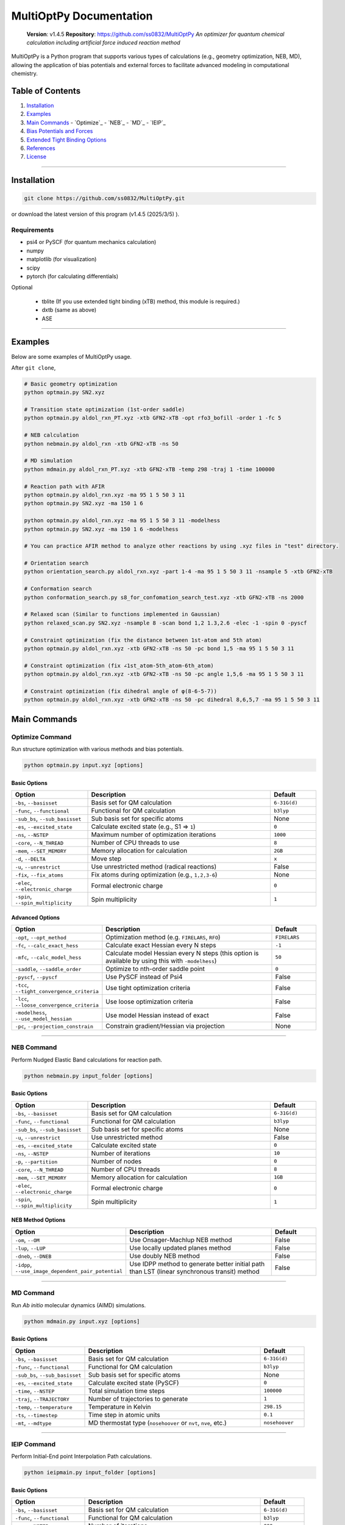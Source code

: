 MultiOptPy Documentation
=======================

    **Version**: v1.4.5  
    **Repository**: `https://github.com/ss0832/MultiOptPy <https://github.com/ss0832/MultiOptPy>`_  
    *An optimizer for quantum chemical calculation including artificial force induced reaction method*

MultiOptPy is a Python program that supports various types of calculations (e.g., geometry optimization, NEB, MD), allowing the application of bias potentials and external forces to facilitate advanced modeling in computational chemistry.

Table of Contents
----------------
1. `Installation`_
2. `Examples`_
3. `Main Commands`_
   - `Optimize`_
   - `NEB`_
   - `MD`_
   - `IEIP`_
4. `Bias Potentials and Forces`_
5. `Extended Tight Binding Options`_
6. `References`_
7. `License`_

------------

Installation
-----------

.. code-block:: bash

    git clone https://github.com/ss0832/MultiOptPy.git

or download the latest version of this program (v1.4.5 (2025/3/5) ).


Requirements
~~~~~~~~~~~
- psi4 or PySCF (for quantum mechanics calculation)
- numpy 
- matplotlib (for visualization)
- scipy 
- pytorch (for calculating differentials)

Optional

 - tblite (If you use extended tight binding (xTB) method, this module is required.)
 - dxtb (same as above)
 - ASE 

------------

Examples 
--------

Below are some examples of MultiOptPy usage.

After ``git clone``,

.. code-block:: bash

    # Basic geometry optimization
    python optmain.py SN2.xyz

    # Transition state optimization (1st-order saddle)
    python optmain.py aldol_rxn_PT.xyz -xtb GFN2-xTB -opt rfo3_bofill -order 1 -fc 5

    # NEB calculation
    python nebmain.py aldol_rxn -xtb GFN2-xTB -ns 50 

    # MD simulation
    python mdmain.py aldol_rxn_PT.xyz -xtb GFN2-xTB -temp 298 -traj 1 -time 100000

    # Reaction path with AFIR
    python optmain.py aldol_rxn.xyz -ma 95 1 5 50 3 11
    python optmain.py SN2.xyz -ma 150 1 6

    python optmain.py aldol_rxn.xyz -ma 95 1 5 50 3 11 -modelhess
    python optmain.py SN2.xyz -ma 150 1 6 -modelhess

    # You can practice AFIR method to analyze other reactions by using .xyz files in "test" directory.

    # Orientation search 
    python orientation_search.py aldol_rxn.xyz -part 1-4 -ma 95 1 5 50 3 11 -nsample 5 -xtb GFN2-xTB 

    # Conformation search
    python conformation_search.py s8_for_confomation_search_test.xyz -xtb GFN2-xTB -ns 2000

    # Relaxed scan (Similar to functions implemented in Gaussian)
    python relaxed_scan.py SN2.xyz -nsample 8 -scan bond 1,2 1.3,2.6 -elec -1 -spin 0 -pyscf

    # Constraint optimization (fix the distance between 1st-atom and 5th atom)
    python optmain.py aldol_rxn.xyz -xtb GFN2-xTB -ns 50 -pc bond 1,5 -ma 95 1 5 50 3 11

    # Constraint optimization (fix ∠1st_atom-5th_atom-6th_atom)
    python optmain.py aldol_rxn.xyz -xtb GFN2-xTB -ns 50 -pc angle 1,5,6 -ma 95 1 5 50 3 11

    # Constraint optimization (fix dihedral angle of φ(8-6-5-7))
    python optmain.py aldol_rxn.xyz -xtb GFN2-xTB -ns 50 -pc dihedral 8,6,5,7 -ma 95 1 5 50 3 11


Main Commands
------------

Optimize Command
~~~~~~~~~~~~~~~

Run structure optimization with various methods and bias potentials.

.. code-block:: bash

    python optmain.py input.xyz [options]

Basic Options
^^^^^^^^^^^^

.. list-table::
   :widths: 25 60 15
   :header-rows: 1

   * - Option
     - Description
     - Default
   * - ``-bs``, ``--basisset``
     - Basis set for QM calculation
     - ``6-31G(d)``
   * - ``-func``, ``--functional``
     - Functional for QM calculation
     - ``b3lyp``
   * - ``-sub_bs``, ``--sub_basisset``
     - Sub basis set for specific atoms
     - None
   * - ``-es``, ``--excited_state``
     - Calculate excited state (e.g., S1 => ``1``)
     - ``0``
   * - ``-ns``, ``--NSTEP``
     - Maximum number of optimization iterations
     - ``1000``
   * - ``-core``, ``--N_THREAD``
     - Number of CPU threads to use
     - ``8``
   * - ``-mem``, ``--SET_MEMORY``
     - Memory allocation for calculation
     - ``2GB``
   * - ``-d``, ``--DELTA``
     - Move step
     - ``x``
   * - ``-u``, ``--unrestrict``
     - Use unrestricted method (radical reactions)
     - False
   * - ``-fix``, ``--fix_atoms``
     - Fix atoms during optimization (e.g., ``1,2,3-6``)
     - None
   * - ``-elec``, ``--electronic_charge``
     - Formal electronic charge
     - ``0``
   * - ``-spin``, ``--spin_multiplicity``
     - Spin multiplicity
     - ``1``

Advanced Options
^^^^^^^^^^^^^^

.. list-table::
   :widths: 25 60 15
   :header-rows: 1

   * - Option
     - Description
     - Default
   * - ``-opt``, ``--opt_method``
     - Optimization method (e.g. ``FIRELARS``, ``RFO``)
     - ``FIRELARS``
   * - ``-fc``, ``--calc_exact_hess``
     - Calculate exact Hessian every N steps
     - ``-1``
   * - ``-mfc``, ``--calc_model_hess``
     - Calculate model Hessian every N steps (this option is available by using this with ``-modelhess``)
     - ``50``
   * - ``-saddle``, ``--saddle_order``
     - Optimize to nth-order saddle point
     - ``0``
   * - ``-pyscf``, ``--pyscf``
     - Use PySCF instead of Psi4
     - False
   * - ``-tcc``, ``--tight_convergence_criteria``
     - Use tight optimization criteria
     - False
   * - ``-lcc``, ``--loose_convergence_criteria``
     - Use loose optimization criteria
     - False
   * - ``-modelhess``, ``--use_model_hessian``
     - Use model Hessian instead of exact
     - False
   * - ``-pc``, ``--projection_constrain``
     - Constrain gradient/Hessian via projection
     - None

------------

NEB Command
~~~~~~~~~~

Perform Nudged Elastic Band calculations for reaction path.

.. code-block:: bash

    python nebmain.py input_folder [options]

Basic Options
^^^^^^^^^^^^

.. list-table::
   :widths: 25 60 15
   :header-rows: 1

   * - Option
     - Description
     - Default
   * - ``-bs``, ``--basisset``
     - Basis set for QM calculation
     - ``6-31G(d)``
   * - ``-func``, ``--functional``
     - Functional for QM calculation
     - ``b3lyp``
   * - ``-sub_bs``, ``--sub_basisset``
     - Sub basis set for specific atoms
     - None
   * - ``-u``, ``--unrestrict``
     - Use unrestricted method
     - False
   * - ``-es``, ``--excited_state``
     - Calculate excited state
     - ``0``
   * - ``-ns``, ``--NSTEP``
     - Number of iterations
     - ``10``
   * - ``-p``, ``--partition``
     - Number of nodes
     - ``0``
   * - ``-core``, ``--N_THREAD``
     - Number of CPU threads
     - ``8``
   * - ``-mem``, ``--SET_MEMORY``
     - Memory allocation for calculation
     - ``1GB``
   * - ``-elec``, ``--electronic_charge``
     - Formal electronic charge
     - ``0``
   * - ``-spin``, ``--spin_multiplicity``
     - Spin multiplicity
     - ``1``

NEB Method Options
^^^^^^^^^^^^^^^

.. list-table::
   :widths: 35 50 15
   :header-rows: 1

   * - Option
     - Description
     - Default
   * - ``-om``, ``--OM``
     - Use Onsager-Machlup NEB method
     - False
   * - ``-lup``, ``--LUP``
     - Use locally updated planes method
     - False
   * - ``-dneb``, ``--DNEB``
     - Use doubly NEB method
     - False
   * - ``-idpp``, ``--use_image_dependent_pair_potential``
     - Use IDPP method to generate better initial path than LST (linear synchronous transit) method
     - False

------------

MD Command
~~~~~~~~~

Run *Ab initio* molecular dynamics (AIMD) simulations.

.. code-block:: bash

    python mdmain.py input.xyz [options]

Basic Options
^^^^^^^^^^^^

.. list-table::
   :widths: 25 60 15
   :header-rows: 1

   * - Option
     - Description
     - Default
   * - ``-bs``, ``--basisset``
     - Basis set for QM calculation
     - ``6-31G(d)``
   * - ``-func``, ``--functional``
     - Functional for QM calculation
     - ``b3lyp``
   * - ``-sub_bs``, ``--sub_basisset``
     - Sub basis set for specific atoms
     - None
   * - ``-es``, ``--excited_state``
     - Calculate excited state (PySCF)
     - ``0``
   * - ``-time``, ``--NSTEP``
     - Total simulation time steps
     - ``100000``
   * - ``-traj``, ``--TRAJECTORY``
     - Number of trajectories to generate
     - ``1``
   * - ``-temp``, ``--temperature``
     - Temperature in Kelvin
     - ``298.15``
   * - ``-ts``, ``--timestep``
     - Time step in atomic units
     - ``0.1``
   * - ``-mt``, ``--mdtype``
     - MD thermostat type (``nosehoover`` or ``nvt``, ``nve``, etc.)
     - ``nosehoover``

------------

IEIP Command
~~~~~~~~~~~

Perform Initial-End point Interpolation Path calculations.

.. code-block:: bash

    python ieipmain.py input_folder [options]

Basic Options
^^^^^^^^^^^^

.. list-table::
   :widths: 25 60 15
   :header-rows: 1

   * - Option
     - Description
     - Default
   * - ``-bs``, ``--basisset``
     - Basis set for QM calculation
     - ``6-31G(d)``
   * - ``-func``, ``--functional``
     - Functional for QM calculation
     - ``b3lyp``
   * - ``-ns``, ``--NSTEP``
     - Number of iterations
     - ``999``
   * - ``-opt``, ``--opt_method``
     - Optimization method
     - ``FIRELARS``
   * - ``-sub_bs``, ``--sub_basisset``
     - Sub basis set for specific atoms
     - None
   * - ``-mi``, ``--microiter``
     - Microiteration for relaxing reaction pathways
     - ``0``
   * - ``-beta``, ``--BETA``
     - Force for optimization
     - ``1.0``

------------

Bias Potentials and Forces
-------------------------

MultiOptPy supports a variety of bias potentials and forces.

Artificial Force-Induced Reaction (AFIR)
~~~~~~~~~~~~~~~~~~~~~~~~~~~~~~~~~~~~~~~

.. code-block:: bash

    -ma GAMMA FRAGM1 FRAGM2

- Example 1:

  .. code-block:: bash

      -ma 195 1 5

  Apply a potential of 195 kJ/mol (pushing force) to the first atom and the fifth atom as a pair.

- Example 2:

  .. code-block:: bash

      -ma 195 1 5 195 3 11

  Add the potential of 195 kJ/mol (pushing force) by the pair of the first atom and the fifth atom. Then add the potential of 195 kJ/mol (pushing force) by the pair of the third atom and the eleventh atom.

- Example 3:

  .. code-block:: bash

      -ma -195 1-3 5,6

  Add the potential of -195 kJ/mol (pulling force) by the fragment consisting of the 1st-3rd atoms paired with the fragments consisting of the 5th and 6th atoms.


Keep Potential (Harmonic Restraint)
~~~~~~~~~~~~~~~~~~~~~~~~~~~~~~~~~

V(r) = 0.5k(r - r_0)^2

``spring const. k (a.u.) keep distance [$ r_0] (ang.) atom1,atom2 ...``

.. code-block:: bash

    -kp SPRING_CONST DISTANCE ATOMS

- Example:

  .. code-block:: bash

      -kp 0.1 2.5 1,2

Keep Angle Potential
~~~~~~~~~~~~~~~~~~

V(θ) = 0.5k(θ - θ_0)^2

``spring const.(a.u.) keep angle (degrees) atom1,atom2,atom3``

.. code-block:: bash

    -ka SPRING_CONST ANGLE ATOMS

- Example:

  .. code-block:: bash

      -ka 2.0 60 1,2,3

Keep Dihedral Angle Potential
~~~~~~~~~~~~~~~~~~~~~~~~~~~

V(φ) = 0.5k(φ - φ_0)^2

``spring const.(a.u.) keep dihedral angle (degrees) atom1,atom2,atom3,atom4 ...``

.. code-block:: bash

    -kda SPRING_CONST ANGLE ATOMS

- Example:

  .. code-block:: bash

      -kda 2.0 60 1,2,3,4

------------

Extended Tight Binding Options
-----------------------------

.. list-table::
   :widths: 35 50 15
   :header-rows: 1

   * - Option
     - Description
     - Default
   * - ``-xtb``, ``--usextb``
     - Use extended tight binding method
     - ``None``
   * - ``-dxtb``, ``--usedxtb``
     - Use dxtb implementation of xTB
     - ``None``
   * - ``-cpcm``, ``--cpcm_solv_model``
     - Use CPCM solvent model for xTB
     - None
   * - ``-alpb``, ``--alpb_solv_model``
     - Use ALPB solvent model for xTB
     - None

------------

References
---------

The references for this program are embedded within the source code. Please refer to the comments and documentation within the code files for detailed citations and attributions.


License
------

MultiOptPy is licensed under the **GNU General Public License v3.0**.

(C) 2023-2025 ss0832

Contact
~~~~~~~
highlighty876 [at] gmail.com
